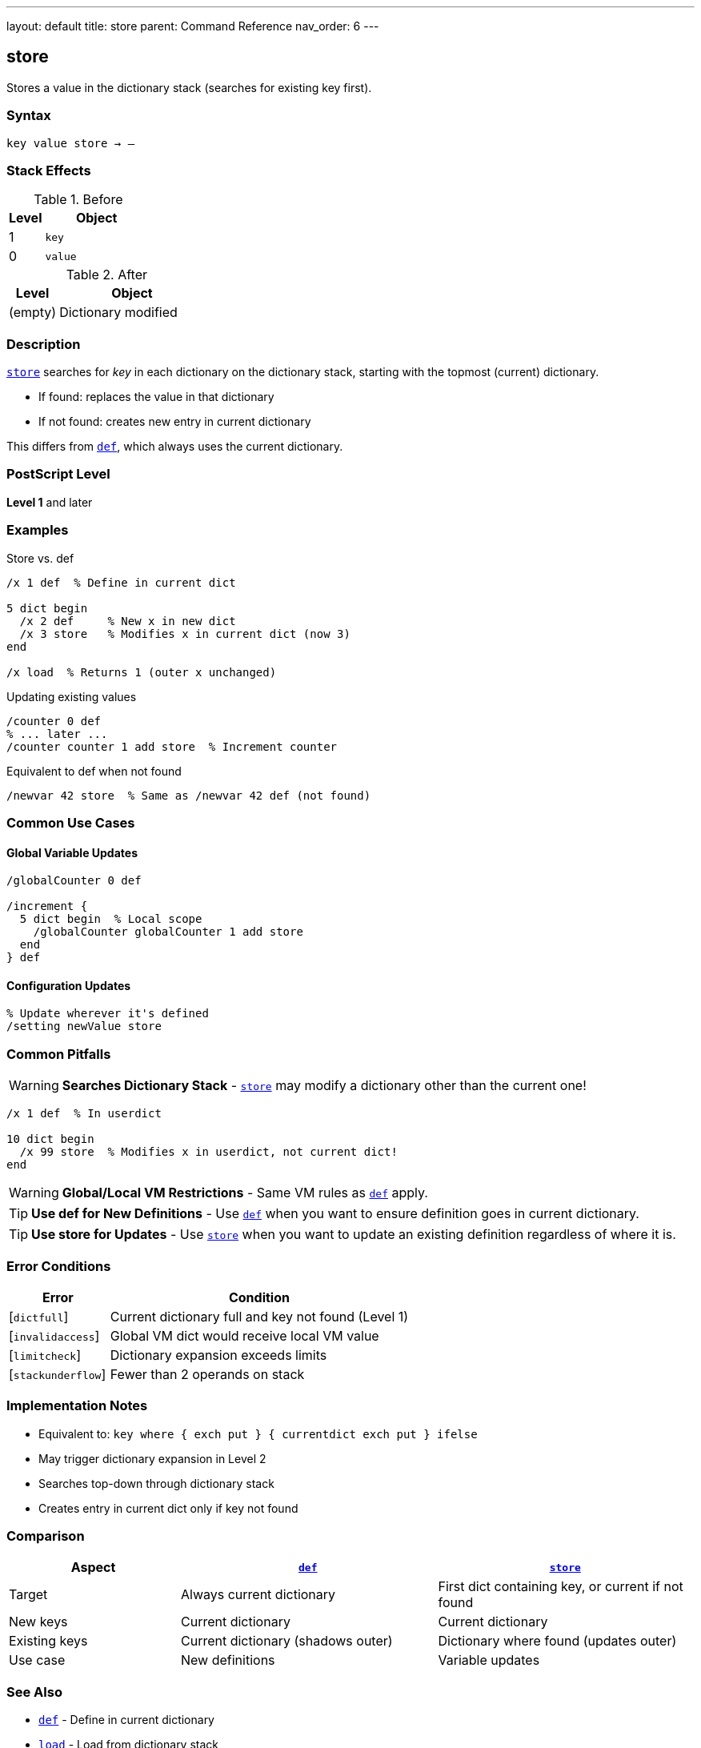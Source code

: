 ---
layout: default
title: store
parent: Command Reference
nav_order: 6
---

== store

Stores a value in the dictionary stack (searches for existing key first).

=== Syntax

----
key value store → –
----

=== Stack Effects

.Before
[cols="1,3"]
|===
| Level | Object

| 1
| `key`

| 0
| `value`
|===

.After
[cols="1,3"]
|===
| Level | Object

| (empty)
| Dictionary modified
|===

=== Description

link:/docs/commands/references/store/[`store`] searches for _key_ in each dictionary on the dictionary stack, starting with the topmost (current) dictionary.

* If found: replaces the value in that dictionary
* If not found: creates new entry in current dictionary

This differs from link:/docs/commands/references/def/[`def`], which always uses the current dictionary.

=== PostScript Level

*Level 1* and later

=== Examples

.Store vs. def
[source,postscript]
----
/x 1 def  % Define in current dict

5 dict begin
  /x 2 def     % New x in new dict
  /x 3 store   % Modifies x in current dict (now 3)
end

/x load  % Returns 1 (outer x unchanged)
----

.Updating existing values
[source,postscript]
----
/counter 0 def
% ... later ...
/counter counter 1 add store  % Increment counter
----

.Equivalent to def when not found
[source,postscript]
----
/newvar 42 store  % Same as /newvar 42 def (not found)
----

=== Common Use Cases

==== Global Variable Updates

[source,postscript]
----
/globalCounter 0 def

/increment {
  5 dict begin  % Local scope
    /globalCounter globalCounter 1 add store
  end
} def
----

==== Configuration Updates

[source,postscript]
----
% Update wherever it's defined
/setting newValue store
----

=== Common Pitfalls

WARNING: *Searches Dictionary Stack* - link:/docs/commands/references/store/[`store`] may modify a dictionary other than the current one!

[source,postscript]
----
/x 1 def  % In userdict

10 dict begin
  /x 99 store  % Modifies x in userdict, not current dict!
end
----

WARNING: *Global/Local VM Restrictions* - Same VM rules as link:/docs/commands/references/def/[`def`] apply.

TIP: *Use def for New Definitions* - Use link:/docs/commands/references/def/[`def`] when you want to ensure definition goes in current dictionary.

TIP: *Use store for Updates* - Use link:/docs/commands/references/store/[`store`] when you want to update an existing definition regardless of where it is.

=== Error Conditions

[cols="1,3"]
|===
| Error | Condition

| [`dictfull`]
| Current dictionary full and key not found (Level 1)

| [`invalidaccess`]
| Global VM dict would receive local VM value

| [`limitcheck`]
| Dictionary expansion exceeds limits

| [`stackunderflow`]
| Fewer than 2 operands on stack
|===

=== Implementation Notes

* Equivalent to: `key where { exch put } { currentdict exch put } ifelse`
* May trigger dictionary expansion in Level 2
* Searches top-down through dictionary stack
* Creates entry in current dict only if key not found

=== Comparison

[cols="2,3,3"]
|===
| Aspect | link:/docs/commands/references/def/[`def`] | link:/docs/commands/references/store/[`store`]

| Target
| Always current dictionary
| First dict containing key, or current if not found

| New keys
| Current dictionary
| Current dictionary

| Existing keys
| Current dictionary (shadows outer)
| Dictionary where found (updates outer)

| Use case
| New definitions
| Variable updates
|===

=== See Also

* link:/docs/commands/references/def/[`def`] - Define in current dictionary
* link:/docs/commands/references/load/[`load`] - Load from dictionary stack
* link:/docs/commands/references/where/[`where`] - Find which dictionary contains key
* link:/docs/commands/references/put/[`put`] - Put into specific dictionary